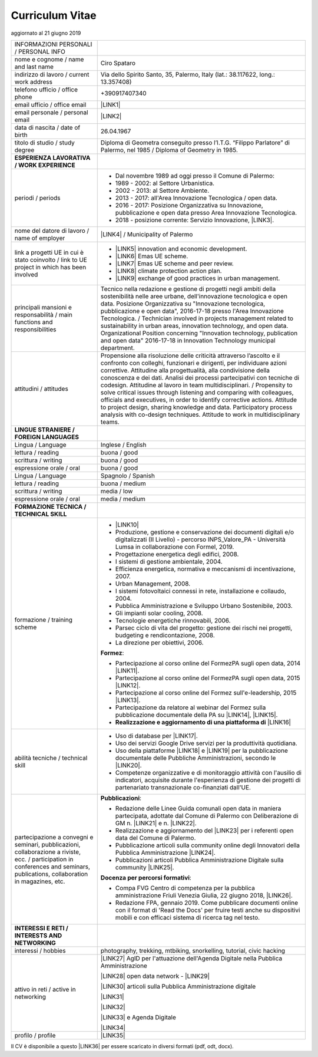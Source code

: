 
.. _h5f2f6717147d312225a7e273f181b7f:

Curriculum Vitae
################

aggiornato al 21 giugno 2019


+--------------------------------------------------------------------------------------------------------------------------------------------------------------------------------+-------------------------------------------------------------------------------------------------------------------------------------------------------------------------------------------------------------------------------------------------------------------------------------------------------------------------------------------------------------------------------------------------------------------------------------------------------------------------------------------------------------------------------------------------------------------------------------------------------------------------------------------------------------------------------------+
|INFORMAZIONI PERSONALI / PERSONAL INFO                                                                                                                                          |                                                                                                                                                                                                                                                                                                                                                                                                                                                                                                                                                                                                                                                                                     |
+--------------------------------------------------------------------------------------------------------------------------------------------------------------------------------+-------------------------------------------------------------------------------------------------------------------------------------------------------------------------------------------------------------------------------------------------------------------------------------------------------------------------------------------------------------------------------------------------------------------------------------------------------------------------------------------------------------------------------------------------------------------------------------------------------------------------------------------------------------------------------------+
|nome e cognome / name and last name                                                                                                                                             |Ciro Spataro                                                                                                                                                                                                                                                                                                                                                                                                                                                                                                                                                                                                                                                                         |
+--------------------------------------------------------------------------------------------------------------------------------------------------------------------------------+-------------------------------------------------------------------------------------------------------------------------------------------------------------------------------------------------------------------------------------------------------------------------------------------------------------------------------------------------------------------------------------------------------------------------------------------------------------------------------------------------------------------------------------------------------------------------------------------------------------------------------------------------------------------------------------+
|indirizzo di lavoro / current work address                                                                                                                                      |Via dello Spirito Santo, 35, Palermo, Italy (lat.: 38.117622, long.: 13.357408)                                                                                                                                                                                                                                                                                                                                                                                                                                                                                                                                                                                                      |
+--------------------------------------------------------------------------------------------------------------------------------------------------------------------------------+-------------------------------------------------------------------------------------------------------------------------------------------------------------------------------------------------------------------------------------------------------------------------------------------------------------------------------------------------------------------------------------------------------------------------------------------------------------------------------------------------------------------------------------------------------------------------------------------------------------------------------------------------------------------------------------+
|telefono ufficio / office phone                                                                                                                                                 |+390917407340                                                                                                                                                                                                                                                                                                                                                                                                                                                                                                                                                                                                                                                                        |
+--------------------------------------------------------------------------------------------------------------------------------------------------------------------------------+-------------------------------------------------------------------------------------------------------------------------------------------------------------------------------------------------------------------------------------------------------------------------------------------------------------------------------------------------------------------------------------------------------------------------------------------------------------------------------------------------------------------------------------------------------------------------------------------------------------------------------------------------------------------------------------+
|email ufficio / office email                                                                                                                                                    |\ |LINK1|\                                                                                                                                                                                                                                                                                                                                                                                                                                                                                                                                                                                                                                                                           |
+--------------------------------------------------------------------------------------------------------------------------------------------------------------------------------+-------------------------------------------------------------------------------------------------------------------------------------------------------------------------------------------------------------------------------------------------------------------------------------------------------------------------------------------------------------------------------------------------------------------------------------------------------------------------------------------------------------------------------------------------------------------------------------------------------------------------------------------------------------------------------------+
|email personale / personal email                                                                                                                                                |\ |LINK2|\                                                                                                                                                                                                                                                                                                                                                                                                                                                                                                                                                                                                                                                                           |
+--------------------------------------------------------------------------------------------------------------------------------------------------------------------------------+-------------------------------------------------------------------------------------------------------------------------------------------------------------------------------------------------------------------------------------------------------------------------------------------------------------------------------------------------------------------------------------------------------------------------------------------------------------------------------------------------------------------------------------------------------------------------------------------------------------------------------------------------------------------------------------+
|data di nascita / date of birth                                                                                                                                                 |26.04.1967                                                                                                                                                                                                                                                                                                                                                                                                                                                                                                                                                                                                                                                                           |
+--------------------------------------------------------------------------------------------------------------------------------------------------------------------------------+-------------------------------------------------------------------------------------------------------------------------------------------------------------------------------------------------------------------------------------------------------------------------------------------------------------------------------------------------------------------------------------------------------------------------------------------------------------------------------------------------------------------------------------------------------------------------------------------------------------------------------------------------------------------------------------+
|titolo di studio / study degree                                                                                                                                                 |Diploma di Geometra conseguito presso l’I.T.G. “Filippo Parlatore” di Palermo, nel 1985 / Diploma of Geometry in 1985.                                                                                                                                                                                                                                                                                                                                                                                                                                                                                                                                                               |
+--------------------------------------------------------------------------------------------------------------------------------------------------------------------------------+-------------------------------------------------------------------------------------------------------------------------------------------------------------------------------------------------------------------------------------------------------------------------------------------------------------------------------------------------------------------------------------------------------------------------------------------------------------------------------------------------------------------------------------------------------------------------------------------------------------------------------------------------------------------------------------+
|\ |STYLE0|\                                                                                                                                                                     |                                                                                                                                                                                                                                                                                                                                                                                                                                                                                                                                                                                                                                                                                     |
+--------------------------------------------------------------------------------------------------------------------------------------------------------------------------------+-------------------------------------------------------------------------------------------------------------------------------------------------------------------------------------------------------------------------------------------------------------------------------------------------------------------------------------------------------------------------------------------------------------------------------------------------------------------------------------------------------------------------------------------------------------------------------------------------------------------------------------------------------------------------------------+
|periodi / periods                                                                                                                                                               |* Dal novembre 1989 ad oggi presso il Comune di Palermo:                                                                                                                                                                                                                                                                                                                                                                                                                                                                                                                                                                                                                             |
|                                                                                                                                                                                |                                                                                                                                                                                                                                                                                                                                                                                                                                                                                                                                                                                                                                                                                     |
|                                                                                                                                                                                |* 1989 - 2002: al Settore Urbanistica.                                                                                                                                                                                                                                                                                                                                                                                                                                                                                                                                                                                                                                               |
|                                                                                                                                                                                |                                                                                                                                                                                                                                                                                                                                                                                                                                                                                                                                                                                                                                                                                     |
|                                                                                                                                                                                |* 2002 - 2013: al Settore Ambiente.                                                                                                                                                                                                                                                                                                                                                                                                                                                                                                                                                                                                                                                  |
|                                                                                                                                                                                |                                                                                                                                                                                                                                                                                                                                                                                                                                                                                                                                                                                                                                                                                     |
|                                                                                                                                                                                |* 2013 - 2017: all'Area Innovazione Tecnologica / open data.                                                                                                                                                                                                                                                                                                                                                                                                                                                                                                                                                                                                                         |
|                                                                                                                                                                                |                                                                                                                                                                                                                                                                                                                                                                                                                                                                                                                                                                                                                                                                                     |
|                                                                                                                                                                                |* 2016 - 2017: Posizione Organizzativa su Innovazione, pubblicazione e open data presso Area Innovazione Tecnologica.                                                                                                                                                                                                                                                                                                                                                                                                                                                                                                                                                                |
|                                                                                                                                                                                |                                                                                                                                                                                                                                                                                                                                                                                                                                                                                                                                                                                                                                                                                     |
|                                                                                                                                                                                |* 2018 - posizione corrente: Servizio Innovazione, \ |LINK3|\ .                                                                                                                                                                                                                                                                                                                                                                                                                                                                                                                                                                                                                      |
+--------------------------------------------------------------------------------------------------------------------------------------------------------------------------------+-------------------------------------------------------------------------------------------------------------------------------------------------------------------------------------------------------------------------------------------------------------------------------------------------------------------------------------------------------------------------------------------------------------------------------------------------------------------------------------------------------------------------------------------------------------------------------------------------------------------------------------------------------------------------------------+
|nome del datore di lavoro / name of employer                                                                                                                                    |\ |LINK4|\  /  Municipality of Palermo                                                                                                                                                                                                                                                                                                                                                                                                                                                                                                                                                                                                                                               |
+--------------------------------------------------------------------------------------------------------------------------------------------------------------------------------+-------------------------------------------------------------------------------------------------------------------------------------------------------------------------------------------------------------------------------------------------------------------------------------------------------------------------------------------------------------------------------------------------------------------------------------------------------------------------------------------------------------------------------------------------------------------------------------------------------------------------------------------------------------------------------------+
|link a progetti UE in cui è stato coinvolto / link to UE project in which has been involved                                                                                     |* \ |LINK5|\   innovation and economic development.                                                                                                                                                                                                                                                                                                                                                                                                                                                                                                                                                                                                                                  |
|                                                                                                                                                                                |                                                                                                                                                                                                                                                                                                                                                                                                                                                                                                                                                                                                                                                                                     |
|                                                                                                                                                                                |* \ |LINK6|\   Emas UE scheme.                                                                                                                                                                                                                                                                                                                                                                                                                                                                                                                                                                                                                                                       |
|                                                                                                                                                                                |                                                                                                                                                                                                                                                                                                                                                                                                                                                                                                                                                                                                                                                                                     |
|                                                                                                                                                                                |* \ |LINK7|\   Emas UE scheme and peer review.                                                                                                                                                                                                                                                                                                                                                                                                                                                                                                                                                                                                                                       |
|                                                                                                                                                                                |                                                                                                                                                                                                                                                                                                                                                                                                                                                                                                                                                                                                                                                                                     |
|                                                                                                                                                                                |* \ |LINK8|\   climate protection action plan.                                                                                                                                                                                                                                                                                                                                                                                                                                                                                                                                                                                                                                       |
|                                                                                                                                                                                |                                                                                                                                                                                                                                                                                                                                                                                                                                                                                                                                                                                                                                                                                     |
|                                                                                                                                                                                |* \ |LINK9|\  exchange of good practices in urban management.                                                                                                                                                                                                                                                                                                                                                                                                                                                                                                                                                                                                                        |
+--------------------------------------------------------------------------------------------------------------------------------------------------------------------------------+-------------------------------------------------------------------------------------------------------------------------------------------------------------------------------------------------------------------------------------------------------------------------------------------------------------------------------------------------------------------------------------------------------------------------------------------------------------------------------------------------------------------------------------------------------------------------------------------------------------------------------------------------------------------------------------+
|principali mansioni e responsabilità  /  main functions and responsibilities                                                                                                    |Tecnico nella redazione e gestione di progetti negli ambiti della sostenibilità nelle aree urbane, dell'innovazione tecnologica e open data. Posizione Organizzativa su "Innovazione  tecnologica, pubblicazione e open data", 2016-17-18 presso l'Area Innovazione Tecnologica.  /  Technician involved in projects management related  to sustainability in urban areas, innovation technology, and open data. Organizational Position concerning "Innovation technology, publication and open data" 2016-17-18 in Innovation Technology  municipal department.                                                                                                                    |
+--------------------------------------------------------------------------------------------------------------------------------------------------------------------------------+-------------------------------------------------------------------------------------------------------------------------------------------------------------------------------------------------------------------------------------------------------------------------------------------------------------------------------------------------------------------------------------------------------------------------------------------------------------------------------------------------------------------------------------------------------------------------------------------------------------------------------------------------------------------------------------+
|attitudini / attitudes                                                                                                                                                          |Propensione alla risoluzione delle criticità attraverso l’ascolto e il confronto con colleghi, funzionari e dirigenti, per individuare azioni correttive. Attitudine alla progettualità,  alla condivisione della conoscenza e dei dati.  Analisi dei processi  partecipativi  con tecniche  di  codesign.  Attitudine al lavoro in team multidisciplinari. / Propensity to solve critical issues through listening and comparing with colleagues, officials and executives, in order to identify corrective actions. Attitude to project design, sharing knowledge and data. Participatory process analysis with co-design techniques.  Attitude to work in multidisciplinary teams.|
+--------------------------------------------------------------------------------------------------------------------------------------------------------------------------------+-------------------------------------------------------------------------------------------------------------------------------------------------------------------------------------------------------------------------------------------------------------------------------------------------------------------------------------------------------------------------------------------------------------------------------------------------------------------------------------------------------------------------------------------------------------------------------------------------------------------------------------------------------------------------------------+
|\ |STYLE1|\                                                                                                                                                                     |                                                                                                                                                                                                                                                                                                                                                                                                                                                                                                                                                                                                                                                                                     |
+--------------------------------------------------------------------------------------------------------------------------------------------------------------------------------+-------------------------------------------------------------------------------------------------------------------------------------------------------------------------------------------------------------------------------------------------------------------------------------------------------------------------------------------------------------------------------------------------------------------------------------------------------------------------------------------------------------------------------------------------------------------------------------------------------------------------------------------------------------------------------------+
|Lingua / Language                                                                                                                                                               |Inglese / English                                                                                                                                                                                                                                                                                                                                                                                                                                                                                                                                                                                                                                                                    |
+--------------------------------------------------------------------------------------------------------------------------------------------------------------------------------+-------------------------------------------------------------------------------------------------------------------------------------------------------------------------------------------------------------------------------------------------------------------------------------------------------------------------------------------------------------------------------------------------------------------------------------------------------------------------------------------------------------------------------------------------------------------------------------------------------------------------------------------------------------------------------------+
|lettura / reading                                                                                                                                                               |buona / good                                                                                                                                                                                                                                                                                                                                                                                                                                                                                                                                                                                                                                                                         |
+--------------------------------------------------------------------------------------------------------------------------------------------------------------------------------+-------------------------------------------------------------------------------------------------------------------------------------------------------------------------------------------------------------------------------------------------------------------------------------------------------------------------------------------------------------------------------------------------------------------------------------------------------------------------------------------------------------------------------------------------------------------------------------------------------------------------------------------------------------------------------------+
|scrittura / writing                                                                                                                                                             |buona / good                                                                                                                                                                                                                                                                                                                                                                                                                                                                                                                                                                                                                                                                         |
+--------------------------------------------------------------------------------------------------------------------------------------------------------------------------------+-------------------------------------------------------------------------------------------------------------------------------------------------------------------------------------------------------------------------------------------------------------------------------------------------------------------------------------------------------------------------------------------------------------------------------------------------------------------------------------------------------------------------------------------------------------------------------------------------------------------------------------------------------------------------------------+
|espressione orale / oral                                                                                                                                                        |buona / good                                                                                                                                                                                                                                                                                                                                                                                                                                                                                                                                                                                                                                                                         |
+--------------------------------------------------------------------------------------------------------------------------------------------------------------------------------+-------------------------------------------------------------------------------------------------------------------------------------------------------------------------------------------------------------------------------------------------------------------------------------------------------------------------------------------------------------------------------------------------------------------------------------------------------------------------------------------------------------------------------------------------------------------------------------------------------------------------------------------------------------------------------------+
|Lingua / Language                                                                                                                                                               |Spagnolo / Spanish                                                                                                                                                                                                                                                                                                                                                                                                                                                                                                                                                                                                                                                                   |
+--------------------------------------------------------------------------------------------------------------------------------------------------------------------------------+-------------------------------------------------------------------------------------------------------------------------------------------------------------------------------------------------------------------------------------------------------------------------------------------------------------------------------------------------------------------------------------------------------------------------------------------------------------------------------------------------------------------------------------------------------------------------------------------------------------------------------------------------------------------------------------+
|lettura / reading                                                                                                                                                               |buona / medium                                                                                                                                                                                                                                                                                                                                                                                                                                                                                                                                                                                                                                                                       |
+--------------------------------------------------------------------------------------------------------------------------------------------------------------------------------+-------------------------------------------------------------------------------------------------------------------------------------------------------------------------------------------------------------------------------------------------------------------------------------------------------------------------------------------------------------------------------------------------------------------------------------------------------------------------------------------------------------------------------------------------------------------------------------------------------------------------------------------------------------------------------------+
|scrittura / writing                                                                                                                                                             |media / low                                                                                                                                                                                                                                                                                                                                                                                                                                                                                                                                                                                                                                                                          |
+--------------------------------------------------------------------------------------------------------------------------------------------------------------------------------+-------------------------------------------------------------------------------------------------------------------------------------------------------------------------------------------------------------------------------------------------------------------------------------------------------------------------------------------------------------------------------------------------------------------------------------------------------------------------------------------------------------------------------------------------------------------------------------------------------------------------------------------------------------------------------------+
|espressione orale / oral                                                                                                                                                        |media / medium                                                                                                                                                                                                                                                                                                                                                                                                                                                                                                                                                                                                                                                                       |
+--------------------------------------------------------------------------------------------------------------------------------------------------------------------------------+-------------------------------------------------------------------------------------------------------------------------------------------------------------------------------------------------------------------------------------------------------------------------------------------------------------------------------------------------------------------------------------------------------------------------------------------------------------------------------------------------------------------------------------------------------------------------------------------------------------------------------------------------------------------------------------+
|\ |STYLE2|\                                                                                                                                                                     |                                                                                                                                                                                                                                                                                                                                                                                                                                                                                                                                                                                                                                                                                     |
+--------------------------------------------------------------------------------------------------------------------------------------------------------------------------------+-------------------------------------------------------------------------------------------------------------------------------------------------------------------------------------------------------------------------------------------------------------------------------------------------------------------------------------------------------------------------------------------------------------------------------------------------------------------------------------------------------------------------------------------------------------------------------------------------------------------------------------------------------------------------------------+
|formazione / training scheme                                                                                                                                                    |* \ |LINK10|\                                                                                                                                                                                                                                                                                                                                                                                                                                                                                                                                                                                                                                                                        |
|                                                                                                                                                                                |                                                                                                                                                                                                                                                                                                                                                                                                                                                                                                                                                                                                                                                                                     |
|                                                                                                                                                                                |* Produzione, gestione e conservazione dei documenti digitali e/o digitalizzati (II Livello) - percorso INPS_Valore_PA - Università Lumsa in collaborazione con Formel, 2019.                                                                                                                                                                                                                                                                                                                                                                                                                                                                                                        |
|                                                                                                                                                                                |                                                                                                                                                                                                                                                                                                                                                                                                                                                                                                                                                                                                                                                                                     |
|                                                                                                                                                                                |* Progettazione energetica degli edifici, 2008.                                                                                                                                                                                                                                                                                                                                                                                                                                                                                                                                                                                                                                      |
|                                                                                                                                                                                |                                                                                                                                                                                                                                                                                                                                                                                                                                                                                                                                                                                                                                                                                     |
|                                                                                                                                                                                |* I  sistemi  di  gestione  ambientale,  2004.                                                                                                                                                                                                                                                                                                                                                                                                                                                                                                                                                                                                                                       |
|                                                                                                                                                                                |                                                                                                                                                                                                                                                                                                                                                                                                                                                                                                                                                                                                                                                                                     |
|                                                                                                                                                                                |* Efficienza  energetica,  normativa  e  meccanismi  di incentivazione, 2007.                                                                                                                                                                                                                                                                                                                                                                                                                                                                                                                                                                                                        |
|                                                                                                                                                                                |                                                                                                                                                                                                                                                                                                                                                                                                                                                                                                                                                                                                                                                                                     |
|                                                                                                                                                                                |* Urban Management, 2008.                                                                                                                                                                                                                                                                                                                                                                                                                                                                                                                                                                                                                                                            |
|                                                                                                                                                                                |                                                                                                                                                                                                                                                                                                                                                                                                                                                                                                                                                                                                                                                                                     |
|                                                                                                                                                                                |* I sistemi  fotovoltaici  connessi  in  rete, installazione  e collaudo, 2004.                                                                                                                                                                                                                                                                                                                                                                                                                                                                                                                                                                                                      |
|                                                                                                                                                                                |                                                                                                                                                                                                                                                                                                                                                                                                                                                                                                                                                                                                                                                                                     |
|                                                                                                                                                                                |* Pubblica Amministrazione e Sviluppo Urbano Sostenibile, 2003.                                                                                                                                                                                                                                                                                                                                                                                                                                                                                                                                                                                                                      |
|                                                                                                                                                                                |                                                                                                                                                                                                                                                                                                                                                                                                                                                                                                                                                                                                                                                                                     |
|                                                                                                                                                                                |* Gli impianti solar cooling, 2008.                                                                                                                                                                                                                                                                                                                                                                                                                                                                                                                                                                                                                                                  |
|                                                                                                                                                                                |                                                                                                                                                                                                                                                                                                                                                                                                                                                                                                                                                                                                                                                                                     |
|                                                                                                                                                                                |* Tecnologie  energetiche  rinnovabili, 2006.                                                                                                                                                                                                                                                                                                                                                                                                                                                                                                                                                                                                                                        |
|                                                                                                                                                                                |                                                                                                                                                                                                                                                                                                                                                                                                                                                                                                                                                                                                                                                                                     |
|                                                                                                                                                                                |* Parsec ciclo di vita del progetto: gestione dei rischi nei progetti, budgeting e rendicontazione, 2008.                                                                                                                                                                                                                                                                                                                                                                                                                                                                                                                                                                            |
|                                                                                                                                                                                |                                                                                                                                                                                                                                                                                                                                                                                                                                                                                                                                                                                                                                                                                     |
|                                                                                                                                                                                |* La direzione per obiettivi, 2006.                                                                                                                                                                                                                                                                                                                                                                                                                                                                                                                                                                                                                                                  |
|                                                                                                                                                                                |                                                                                                                                                                                                                                                                                                                                                                                                                                                                                                                                                                                                                                                                                     |
|                                                                                                                                                                                |\ |STYLE3|\ :                                                                                                                                                                                                                                                                                                                                                                                                                                                                                                                                                                                                                                                                        |
|                                                                                                                                                                                |                                                                                                                                                                                                                                                                                                                                                                                                                                                                                                                                                                                                                                                                                     |
|                                                                                                                                                                                |* Partecipazione al corso online del FormezPA sugli open data, 2014 \ |LINK11|\ .                                                                                                                                                                                                                                                                                                                                                                                                                                                                                                                                                                                                    |
|                                                                                                                                                                                |                                                                                                                                                                                                                                                                                                                                                                                                                                                                                                                                                                                                                                                                                     |
|                                                                                                                                                                                |* Partecipazione  al corso  online  del  FormezPA sugli open data,  2015 \ |LINK12|\ .                                                                                                                                                                                                                                                                                                                                                                                                                                                                                                                                                                                               |
|                                                                                                                                                                                |                                                                                                                                                                                                                                                                                                                                                                                                                                                                                                                                                                                                                                                                                     |
|                                                                                                                                                                                |* Partecipazione  al corso   online   del   Formez   sull'e-leadership, 2015 \ |LINK13|\ .                                                                                                                                                                                                                                                                                                                                                                                                                                                                                                                                                                                           |
|                                                                                                                                                                                |                                                                                                                                                                                                                                                                                                                                                                                                                                                                                                                                                                                                                                                                                     |
|                                                                                                                                                                                |* Partecipazione da relatore al webinar del Formez sulla pubblicazione documentale della PA su \ |LINK14|\ ,  \ |LINK15|\ .                                                                                                                                                                                                                                                                                                                                                                                                                                                                                                                                                          |
|                                                                                                                                                                                |                                                                                                                                                                                                                                                                                                                                                                                                                                                                                                                                                                                                                                                                                     |
|                                                                                                                                                                                |* \ |STYLE4|\  \ |LINK16|\                                                                                                                                                                                                                                                                                                                                                                                                                                                                                                                                                                                                                                                           |
+--------------------------------------------------------------------------------------------------------------------------------------------------------------------------------+-------------------------------------------------------------------------------------------------------------------------------------------------------------------------------------------------------------------------------------------------------------------------------------------------------------------------------------------------------------------------------------------------------------------------------------------------------------------------------------------------------------------------------------------------------------------------------------------------------------------------------------------------------------------------------------+
|abilità tecniche / technical skill                                                                                                                                              |* Uso di database per \ |LINK17|\ .                                                                                                                                                                                                                                                                                                                                                                                                                                                                                                                                                                                                                                                  |
|                                                                                                                                                                                |                                                                                                                                                                                                                                                                                                                                                                                                                                                                                                                                                                                                                                                                                     |
|                                                                                                                                                                                |* Uso dei servizi Google Drive servizi per la produttività quotidiana.                                                                                                                                                                                                                                                                                                                                                                                                                                                                                                                                                                                                               |
|                                                                                                                                                                                |                                                                                                                                                                                                                                                                                                                                                                                                                                                                                                                                                                                                                                                                                     |
|                                                                                                                                                                                |* Uso della piattaforme \ |LINK18|\  e \ |LINK19|\  per la pubblicazione documentale delle Pubbliche Amministrazioni, secondo le \ |LINK20|\ .                                                                                                                                                                                                                                                                                                                                                                                                                                                                                                                                       |
|                                                                                                                                                                                |                                                                                                                                                                                                                                                                                                                                                                                                                                                                                                                                                                                                                                                                                     |
|                                                                                                                                                                                |* Competenze organizzative e di monitoraggio attività con l'ausilio di indicatori, acquisite durante l'esperienza di gestione dei progetti di partenariato transnazionale co-finanziati dall'UE.                                                                                                                                                                                                                                                                                                                                                                                                                                                                                     |
+--------------------------------------------------------------------------------------------------------------------------------------------------------------------------------+-------------------------------------------------------------------------------------------------------------------------------------------------------------------------------------------------------------------------------------------------------------------------------------------------------------------------------------------------------------------------------------------------------------------------------------------------------------------------------------------------------------------------------------------------------------------------------------------------------------------------------------------------------------------------------------+
|partecipazione a convegni e seminari, pubblicazioni, collaborazione a riviste, ecc. / participation in conferences and seminars, publications, collaboration in magazines, etc. |\ |STYLE5|\ :                                                                                                                                                                                                                                                                                                                                                                                                                                                                                                                                                                                                                                                                        |
|                                                                                                                                                                                |                                                                                                                                                                                                                                                                                                                                                                                                                                                                                                                                                                                                                                                                                     |
|                                                                                                                                                                                |* Redazione delle Linee Guida comunali open data in maniera partecipata, adottate dal Comune di Palermo con Deliberazione di GM n. \ |LINK21|\  e n. \ |LINK22|\ .                                                                                                                                                                                                                                                                                                                                                                                                                                                                                                                   |
|                                                                                                                                                                                |                                                                                                                                                                                                                                                                                                                                                                                                                                                                                                                                                                                                                                                                                     |
|                                                                                                                                                                                |* Realizzazione e aggiornamento del  \ |LINK23|\  per i referenti open data del Comune di Palermo.                                                                                                                                                                                                                                                                                                                                                                                                                                                                                                                                                                                   |
|                                                                                                                                                                                |                                                                                                                                                                                                                                                                                                                                                                                                                                                                                                                                                                                                                                                                                     |
|                                                                                                                                                                                |* Pubblicazione articoli sulla community online degli Innovatori della Pubblica Amministrazione \ |LINK24|\ .                                                                                                                                                                                                                                                                                                                                                                                                                                                                                                                                                                        |
|                                                                                                                                                                                |                                                                                                                                                                                                                                                                                                                                                                                                                                                                                                                                                                                                                                                                                     |
|                                                                                                                                                                                |* Pubblicazioni articoli Pubblica Amministrazione Digitale sulla community \ |LINK25|\ .                                                                                                                                                                                                                                                                                                                                                                                                                                                                                                                                                                                             |
|                                                                                                                                                                                |                                                                                                                                                                                                                                                                                                                                                                                                                                                                                                                                                                                                                                                                                     |
|                                                                                                                                                                                |\ |STYLE6|\ :                                                                                                                                                                                                                                                                                                                                                                                                                                                                                                                                                                                                                                                                        |
|                                                                                                                                                                                |                                                                                                                                                                                                                                                                                                                                                                                                                                                                                                                                                                                                                                                                                     |
|                                                                                                                                                                                |* Compa FVG Centro di competenza per la pubblica amministrazione Friuli Venezia Giulia, 22 giugno 2018,  \ |LINK26|\ .                                                                                                                                                                                                                                                                                                                                                                                                                                                                                                                                                               |
|                                                                                                                                                                                |                                                                                                                                                                                                                                                                                                                                                                                                                                                                                                                                                                                                                                                                                     |
|                                                                                                                                                                                |* Redazione FPA, gennaio 2019. Come pubblicare documenti online con il format di 'Read the Docs' per fruire testi anche su dispositivi mobili e con efficaci sistema di ricerca tag nel testo.                                                                                                                                                                                                                                                                                                                                                                                                                                                                                       |
+--------------------------------------------------------------------------------------------------------------------------------------------------------------------------------+-------------------------------------------------------------------------------------------------------------------------------------------------------------------------------------------------------------------------------------------------------------------------------------------------------------------------------------------------------------------------------------------------------------------------------------------------------------------------------------------------------------------------------------------------------------------------------------------------------------------------------------------------------------------------------------+
|\ |STYLE7|\                                                                                                                                                                     |                                                                                                                                                                                                                                                                                                                                                                                                                                                                                                                                                                                                                                                                                     |
+--------------------------------------------------------------------------------------------------------------------------------------------------------------------------------+-------------------------------------------------------------------------------------------------------------------------------------------------------------------------------------------------------------------------------------------------------------------------------------------------------------------------------------------------------------------------------------------------------------------------------------------------------------------------------------------------------------------------------------------------------------------------------------------------------------------------------------------------------------------------------------+
|interessi / hobbies                                                                                                                                                             |photography, trekking, mtbiking, snorkelling, tutorial, civic hacking                                                                                                                                                                                                                                                                                                                                                                                                                                                                                                                                                                                                                |
+--------------------------------------------------------------------------------------------------------------------------------------------------------------------------------+-------------------------------------------------------------------------------------------------------------------------------------------------------------------------------------------------------------------------------------------------------------------------------------------------------------------------------------------------------------------------------------------------------------------------------------------------------------------------------------------------------------------------------------------------------------------------------------------------------------------------------------------------------------------------------------+
|attivo in reti / active in networking                                                                                                                                           |\ |LINK27|\  AgID per l'attuazione dell'Agenda Digitale nella Pubblica Amministrazione                                                                                                                                                                                                                                                                                                                                                                                                                                                                                                                                                                                               |
|                                                                                                                                                                                |                                                                                                                                                                                                                                                                                                                                                                                                                                                                                                                                                                                                                                                                                     |
|                                                                                                                                                                                |\ |LINK28|\  open data network - \ |LINK29|\                                                                                                                                                                                                                                                                                                                                                                                                                                                                                                                                                                                                                                         |
|                                                                                                                                                                                |                                                                                                                                                                                                                                                                                                                                                                                                                                                                                                                                                                                                                                                                                     |
|                                                                                                                                                                                |\ |LINK30|\  articoli sulla Pubblica Amministrazione digitale                                                                                                                                                                                                                                                                                                                                                                                                                                                                                                                                                                                                                        |
|                                                                                                                                                                                |                                                                                                                                                                                                                                                                                                                                                                                                                                                                                                                                                                                                                                                                                     |
|                                                                                                                                                                                |\ |LINK31|\                                                                                                                                                                                                                                                                                                                                                                                                                                                                                                                                                                                                                                                                          |
|                                                                                                                                                                                |                                                                                                                                                                                                                                                                                                                                                                                                                                                                                                                                                                                                                                                                                     |
|                                                                                                                                                                                |\ |LINK32|\                                                                                                                                                                                                                                                                                                                                                                                                                                                                                                                                                                                                                                                                          |
|                                                                                                                                                                                |                                                                                                                                                                                                                                                                                                                                                                                                                                                                                                                                                                                                                                                                                     |
|                                                                                                                                                                                |\ |LINK33|\  e Agenda Digitale                                                                                                                                                                                                                                                                                                                                                                                                                                                                                                                                                                                                                                                       |
|                                                                                                                                                                                |                                                                                                                                                                                                                                                                                                                                                                                                                                                                                                                                                                                                                                                                                     |
|                                                                                                                                                                                |\ |LINK34|\                                                                                                                                                                                                                                                                                                                                                                                                                                                                                                                                                                                                                                                                          |
+--------------------------------------------------------------------------------------------------------------------------------------------------------------------------------+-------------------------------------------------------------------------------------------------------------------------------------------------------------------------------------------------------------------------------------------------------------------------------------------------------------------------------------------------------------------------------------------------------------------------------------------------------------------------------------------------------------------------------------------------------------------------------------------------------------------------------------------------------------------------------------+
|profilo / profile                                                                                                                                                               |\ |LINK35|\                                                                                                                                                                                                                                                                                                                                                                                                                                                                                                                                                                                                                                                                          |
+--------------------------------------------------------------------------------------------------------------------------------------------------------------------------------+-------------------------------------------------------------------------------------------------------------------------------------------------------------------------------------------------------------------------------------------------------------------------------------------------------------------------------------------------------------------------------------------------------------------------------------------------------------------------------------------------------------------------------------------------------------------------------------------------------------------------------------------------------------------------------------+

Il CV è disponibile a questo \ |LINK36|\  per essere scaricato in diversi formati (pdf, odt, docx).


.. bottom of content


.. |STYLE0| replace:: **ESPERIENZA LAVORATIVA / WORK EXPERIENCE**

.. |STYLE1| replace:: **LINGUE STRANIERE /  FOREIGN LANGUAGES**

.. |STYLE2| replace:: **FORMAZIONE TECNICA / TECHNICAL SKILL**

.. |STYLE3| replace:: **Formez**

.. |STYLE4| replace:: **Realizzazione e aggiornamento di una piattaforma di**

.. |STYLE5| replace:: **Pubblicazioni**

.. |STYLE6| replace:: **Docenza per percorsi formativi**

.. |STYLE7| replace:: **INTERESSI E RETI / INTERESTS AND NETWORKING**


.. |LINK1| raw:: html

    <a href="mailto:c.spataro@comune.palermo.it">c.spataro@comune.palermo.it</a>

.. |LINK2| raw:: html

    <a href="mailto:cirospat@gmail.com">cirospat@gmail.com</a>

.. |LINK3| raw:: html

    <a href="https://www.comune.palermo.it/unita.php?apt=4&uo=1770&serv=394&sett=138" target="_blank">UO transizione al digitale</a>

.. |LINK4| raw:: html

    <a href="https://www.comune.palermo.it/" target="_blank">Comune di Palermo</a>

.. |LINK5| raw:: html

    <a href="http://poieinkaiprattein.org/cied/" target="_blank">cied</a>

.. |LINK6| raw:: html

    <a href="http://ec.europa.eu/environment/life/project/Projects/index.cfm?fuseaction=search.dspPage&n_proj_id=778&docType=pdf" target="_blank">euro-emas</a>

.. |LINK7| raw:: html

    <a href="http://slideplayer.com/slide/4835066/" target="_blank">etiv</a>

.. |LINK8| raw:: html

    <a href="http://bit.ly/medclima" target="_blank">medclima</a>

.. |LINK9| raw:: html

    <a href="http://www.eurocities.eu/eurocities/projects/URBAN-MATRIX-Targeted-Knowledge-Exchange-on-Urban-Sustainability&tpl=home" target="_blank">urban-matrix</a>

.. |LINK10| raw:: html

    <a href="https://drive.google.com/file/d/0B6CeRtv_wk8XZWM1Nzc1OWYtMGJiYi00YjFjLWIyYTktZWM3N2I2MmYyYWU4/view" target="_blank">Partecipazione a percorsi formativi</a>

.. |LINK11| raw:: html

    <a href="http://eventipa.formez.it/node/29227" target="_blank">eventipa.formez.it/node/29227</a>

.. |LINK12| raw:: html

    <a href="http://eventipa.formez.it/node/57587" target="_blank">eventipa.formez.it/node/57587</a>

.. |LINK13| raw:: html

    <a href="http://eventipa.formez.it/node/57584" target="_blank">eventipa.formez.it/node/57584</a>

.. |LINK14| raw:: html

    <a href="https://docs.italia.it" target="_blank">Docs Italia</a>

.. |LINK15| raw:: html

    <a href="http://eventipa.formez.it/node/148190" target="_blank">eventipa.formez.it/node/148190</a>

.. |LINK16| raw:: html

    <a href="https://sites.google.com/view/opendataformazione" target="_blank">formazione open data</a>

.. |LINK17| raw:: html

    <a href="https://cirospat.github.io/maps/" target="_blank">la costruzione di mappe interattive</a>

.. |LINK18| raw:: html

    <a href="http://readthedocs.io/" target="_blank">Read the Docs</a>

.. |LINK19| raw:: html

    <a href="https://docs.italia.it" target="_blank">Docs Italia</a>

.. |LINK20| raw:: html

    <a href="http://guida-docs-italia.readthedocs.io/it/latest/" target="_blank">linee guida del Team Trasformazione Digitale (AgID)</a>

.. |LINK21| raw:: html

    <a href="https://www.comune.palermo.it/js/server/normative/_13122013090000.pdf" target="_blank">252/2013</a>

.. |LINK22| raw:: html

    <a href="http://linee-guida-open-data-comune-palermo.readthedocs.io/it/latest/" target="_blank">97/2017</a>

.. |LINK23| raw:: html

    <a href="https://sites.google.com/view/opendataformazione" target="_blank">portale didattico su open data</a>

.. |LINK24| raw:: html

    <a href="http://www.innovatoripa.it/blogs/cirospataro" target="_blank">http://www.innovatoripa.it/blogs/cirospataro</a>

.. |LINK25| raw:: html

    <a href="https://medium.com/@cirospat/latest" target="_blank">Medium</a>

.. |LINK26| raw:: html

    <a href="https://compa.fvg.it/Risorse-per-te/Video-Gallery/opendataFVG-2018/Ciro-Spataro" target="_blank">percorso open data del comune di Palermo</a>

.. |LINK27| raw:: html

    <a href="https://forum.italia.it/u/cirospat/activity" target="_blank">forum DocsItalia</a>

.. |LINK28| raw:: html

    <a href="http://opendatasicilia.it/author/cirospat/" target="_blank">opendatasicilia</a>

.. |LINK29| raw:: html

    <a href="https://groups.google.com/forum/#!forum/opendatasicilia" target="_blank">mailing list opendatasicilia</a>

.. |LINK30| raw:: html

    <a href="https://medium.com/@cirospat/latest" target="_blank">medium.com/@cirospat</a>

.. |LINK31| raw:: html

    <a href="https://twitter.com/cirospat" target="_blank">twitter.com/cirospat</a>

.. |LINK32| raw:: html

    <a href="https://www.linkedin.com/in/cirospataro/" target="_blank">linkedin.com/in/cirospataro</a>

.. |LINK33| raw:: html

    <a href="https://www.facebook.com/groups/384577025038311/" target="_blank">Pubblica Amministrazione Digitale</a>

.. |LINK34| raw:: html

    <a href="https://www.facebook.com/groups/cad.ancitel/" target="_blank">Codice Amministrazione Digitale</a>

.. |LINK35| raw:: html

    <a href="https://cirospat.readthedocs.io" target="_blank">cirospat.readthedocs.io</a>

.. |LINK36| raw:: html

    <a href="https://docs.google.com/document/d/1apRGDYexeQPDBWA-yOKEVsJOwQGYk5zUAs2-aJY50rA" target="_blank">link</a>

